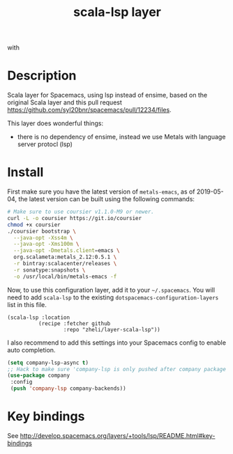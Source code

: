 #+TITLE: scala-lsp layer

#+TAGS: layer|tool

# The maximum height of the logo should be 200 pixels.
[[file:img/scala.png]] with [[file:img/scalameta.png]]

# TOC links should be GitHub style anchors.
* Table of Contents                                        :TOC_4_gh:noexport:
- [[#description][Description]]
- [[#install][Install]]
- [[#key-bindings][Key bindings]]

* Description
Scala layer for Spacemacs, using lsp instead of ensime, based on the original
Scala layer and this pull request
https://github.com/syl20bnr/spacemacs/pull/12234/files.

This layer does wonderful things:
  - there is no dependency of ensime, instead we use Metals with language server protocl (lsp)

* Install
First make sure you have the latest version of =metals-emacs=, as of 2019-05-04,
the latest version can be built using the following commands:

#+BEGIN_SRC bash
# Make sure to use coursier v1.1.0-M9 or newer.
curl -L -o coursier https://git.io/coursier
chmod +x coursier
./coursier bootstrap \
  --java-opt -Xss4m \
  --java-opt -Xms100m \
  --java-opt -Dmetals.client=emacs \
  org.scalameta:metals_2.12:0.5.1 \
  -r bintray:scalacenter/releases \
  -r sonatype:snapshots \
  -o /usr/local/bin/metals-emacs -f
#+END_SRC

Now, to use this
configuration layer, add it to your =~/.spacemacs=. You will need to add
=scala-lsp= to the existing =dotspacemacs-configuration-layers= list in this
file.

#+BEGIN_SRC emacs-l
(scala-lsp :location
          (recipe :fetcher github
                  :repo "zheli/layer-scala-lsp"))
#+END_SRC

I also recommend to add this settings into your Spacemacs config to enable auto completion.

#+BEGIN_SRC emacs-lisp
(setq company-lsp-async t)
;; Hack to make sure 'company-lsp is only pushed after company package is loaded
(use-package company
 :config
 (push 'company-lsp company-backends))
#+END_SRC

* Key bindings
See http://develop.spacemacs.org/layers/+tools/lsp/README.html#key-bindings
